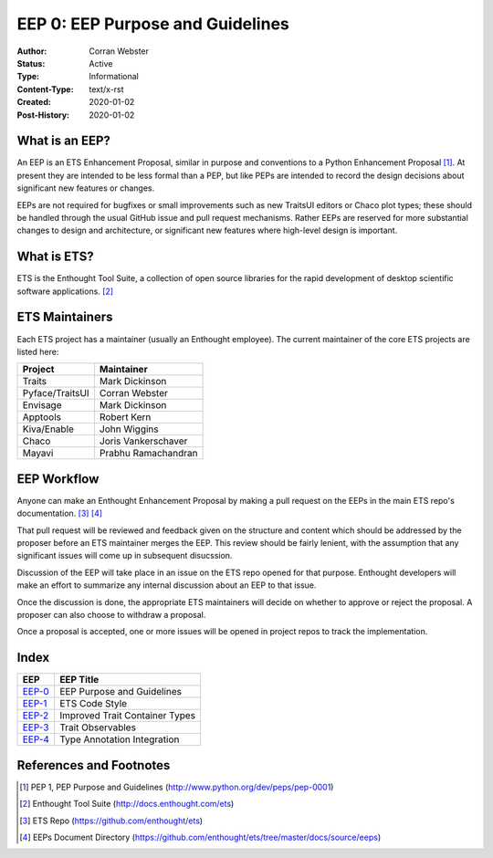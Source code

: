 =================================
EEP 0: EEP Purpose and Guidelines
=================================

:Author: Corran Webster
:Status: Active
:Type: Informational
:Content-Type: text/x-rst
:Created: 2020-01-02
:Post-History: 2020-01-02


What is an EEP?
===============

An EEP is an ETS Enhancement Proposal, similar in purpose and conventions
to a Python Enhancement Proposal [1]_.  At present they are intended to be
less formal than a PEP, but like PEPs are intended to record the design
decisions about significant new features or changes.

EEPs are not required for bugfixes or small improvements such as new
TraitsUI editors or Chaco plot types; these should be handled through the
usual GitHub issue and pull request mechanisms.  Rather EEPs are reserved for
more substantial changes to design and architecture, or significant new
features where high-level design is important.


What is ETS?
============

ETS is the Enthought Tool Suite, a collection of open source libraries for
the rapid development of desktop scientific software applications. [2]_


ETS Maintainers
===============

Each ETS project has a maintainer (usually an Enthought employee).  The
current maintainer of the core ETS projects are listed here:

=============== ===========================
Project         Maintainer
=============== ===========================
Traits          Mark Dickinson
Pyface/TraitsUI Corran Webster
Envisage        Mark Dickinson
Apptools        Robert Kern
Kiva/Enable     John Wiggins
Chaco           Joris Vankerschaver
Mayavi          Prabhu Ramachandran
=============== ===========================


EEP Workflow
============

Anyone can make an Enthought Enhancement Proposal by making a pull request
on the EEPs in the main ETS repo's documentation. [3]_ [4]_

That pull request will be reviewed and feedback given on the structure and
content which should be addressed by the proposer before an ETS maintainer
merges the EEP.  This review should be fairly lenient, with the assumption
that any significant issues will come up in subsequent disucssion.

Discussion of the EEP will take place in an issue on the ETS repo opened for
that purpose.  Enthought developers will make an effort to summarize any
internal discussion about an EEP to that issue.

Once the discussion is done, the appropriate ETS maintainers will decide on
whether to approve or reject the proposal.  A proposer can also choose to
withdraw a proposal.

Once a proposal is accepted, one or more issues will be opened in project
repos to track the implementation.


Index
=====

======================== =====================================================
EEP                      EEP Title
======================== =====================================================
`EEP-0 <eep-0.html>`_    EEP Purpose and Guidelines
`EEP-1 <eep-1.html>`_    ETS Code Style
`EEP-2 <eep-2.html>`_    Improved Trait Container Types
`EEP-3 <eep-3.html>`_    Trait Observables
`EEP-4 <eep-4.html>`_    Type Annotation Integration
======================== =====================================================


References and Footnotes
========================

.. [1] PEP 1, PEP Purpose and Guidelines
   (http://www.python.org/dev/peps/pep-0001)

.. [2] Enthought Tool Suite
   (http://docs.enthought.com/ets)

.. [3] ETS Repo
   (https://github.com/enthought/ets)

.. [4] EEPs Document Directory
   (https://github.com/enthought/ets/tree/master/docs/source/eeps)